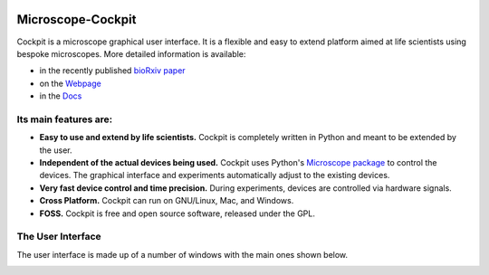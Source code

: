 .. image:: https://zenodo.org/badge/14752681.svg
   :target: https://zenodo.org/badge/latestdoi/14752681
   
Microscope-Cockpit
==================

.. image:: cockpit/resources/images/cockpit.ico
  :width: 400
  :align: center	  
  :alt: Cockpit Icon


Cockpit is a microscope graphical user interface.  It is a flexible
and easy to extend platform aimed at life scientists using bespoke
microscopes. More detailed information is available:

- in the recently published `bioRxiv paper <https://www.biorxiv.org/content/10.1101/2021.01.18.427178v1>`__

- on the `Webpage <https://micronoxford.com/python-microscope-cockpit>`__

- in the `Docs <https://www.micron.ox.ac.uk/software/cockpit/>`__

Its main features are:
----------------------

- **Easy to use and extend by life scientists.**  Cockpit is completely
  written in Python and meant to be extended by the user.

- **Independent of the actual devices being used.**  Cockpit uses Python's
  `Microscope package <https://www.python-microscope.org>`__ to
  control the devices.  The graphical interface and experiments
  automatically adjust to the existing devices.

- **Very fast device control and time precision.**  During experiments,
  devices are controlled via hardware signals.

- **Cross Platform.**  Cockpit can run on GNU/Linux, Mac, and Windows.

- **FOSS.** Cockpit is free and open source software, released under the GPL.


The User Interface
------------------

The user interface is made up of a number of windows with the main
ones shown below.

.. image:: doc/cockpit-windows.png
  :align: center	  
  :alt: Cockpit main windows
